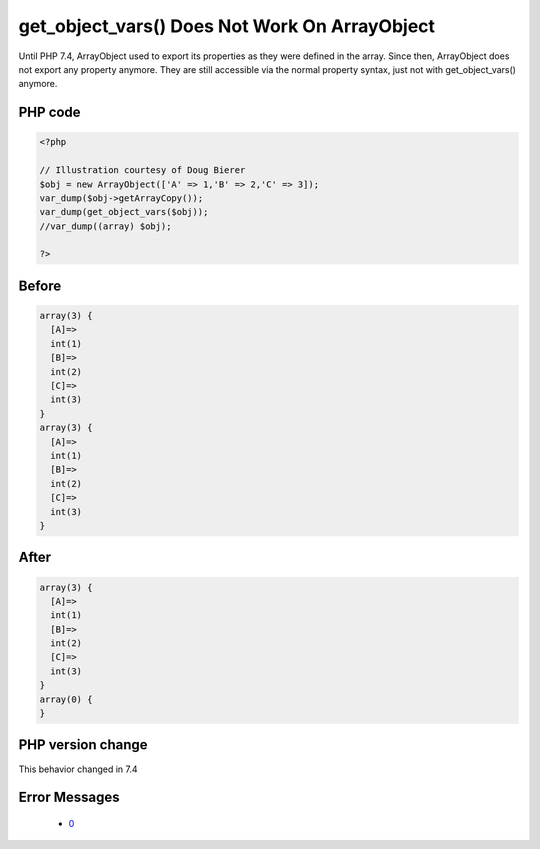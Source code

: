 .. _`get_object_vars()-does-not-work-on-arrayobject`:

get_object_vars() Does Not Work On ArrayObject
==============================================
.. meta::
	:description:
		get_object_vars() Does Not Work On ArrayObject: Until PHP 7.
	:twitter:card: summary_large_image
	:twitter:site: @exakat
	:twitter:title: get_object_vars() Does Not Work On ArrayObject
	:twitter:description: get_object_vars() Does Not Work On ArrayObject: Until PHP 7
	:twitter:creator: @exakat
	:twitter:image:src: https://php-changed-behaviors.readthedocs.io/en/latest/_static/logo.png
	:og:image: https://php-changed-behaviors.readthedocs.io/en/latest/_static/logo.png
	:og:title: get_object_vars() Does Not Work On ArrayObject
	:og:type: article
	:og:description: Until PHP 7
	:og:url: https://php-tips.readthedocs.io/en/latest/tips/getObjectVars.html
	:og:locale: en

Until PHP 7.4, ArrayObject used to export its properties as they were defined in the array. Since then, ArrayObject does not export any property anymore. They are still accessible via the normal property syntax, just not with get_object_vars() anymore.

PHP code
________
.. code-block:: php

   <?php
   
   // Illustration courtesy of Doug Bierer
   $obj = new ArrayObject(['A' => 1,'B' => 2,'C' => 3]);
   var_dump($obj->getArrayCopy());
   var_dump(get_object_vars($obj));
   //var_dump((array) $obj);
   
   ?>

Before
______
.. code-block:: output

   array(3) {
     [A]=>
     int(1)
     [B]=>
     int(2)
     [C]=>
     int(3)
   }
   array(3) {
     [A]=>
     int(1)
     [B]=>
     int(2)
     [C]=>
     int(3)
   }
   

After
______
.. code-block:: output

   array(3) {
     [A]=>
     int(1)
     [B]=>
     int(2)
     [C]=>
     int(3)
   }
   array(0) {
   }
   


PHP version change
__________________
This behavior changed in 7.4


Error Messages
______________

  + `0 <https://php-errors.readthedocs.io/en/latest/messages/.html>`_



